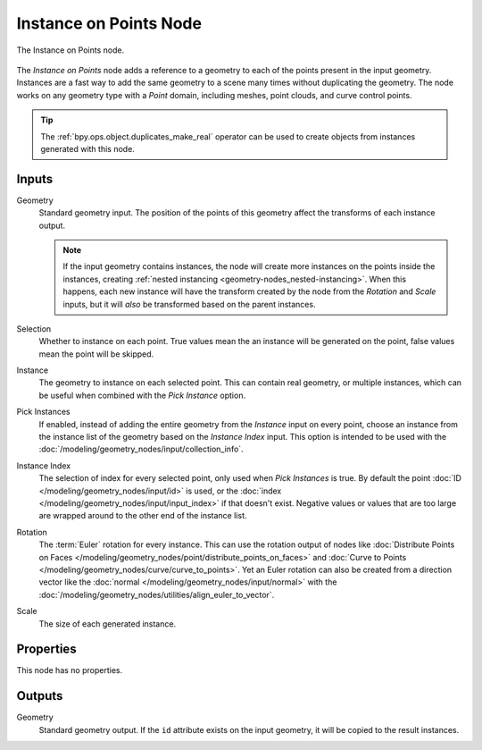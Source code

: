 .. index:: Geometry Nodes; Instance on Points
.. _bpy.types.GeometryNodeInstanceOnPoints:

***********************
Instance on Points Node
***********************

.. figure:: /images/modeling_geometry-nodes_point_instance-on-points_node.png
   :align: center

   The Instance on Points node.

The *Instance on Points* node adds a reference to a geometry to each of the points present
in the input geometry. Instances are a fast way to add the same geometry to a scene many times
without duplicating the geometry. The node works on any geometry type
with a *Point* domain, including meshes, point clouds, and curve control points.

.. tip::

   The :ref:`bpy.ops.object.duplicates_make_real` operator can be used to create objects
   from instances generated with this node.


Inputs
======

Geometry
   Standard geometry input. The position of the points of this geometry affect the transforms of
   each instance output.

   .. note::

      If the input geometry contains instances, the node will create more instances on
      the points inside the instances, creating :ref:`nested instancing <geometry-nodes_nested-instancing>`.
      When this happens, each new instance will have the transform created by the node from the *Rotation*
      and *Scale* inputs, but it will *also* be transformed based on the parent instances.

Selection
   Whether to instance on each point. True values mean the an instance will be generated on the point,
   false values mean the point will be skipped.

Instance
   The geometry to instance on each selected point. This can contain real geometry, or multiple instances,
   which can be useful when combined with the *Pick Instance* option.

Pick Instances
   If enabled, instead of adding the entire geometry from the *Instance* input on every point,
   choose an instance from the instance list of the geometry based on the *Instance Index* input.
   This option is intended to be used with the :doc:`/modeling/geometry_nodes/input/collection_info`.

Instance Index
   The selection of index for every selected point, only used when *Pick Instances* is true.
   By default the point :doc:`ID </modeling/geometry_nodes/input/id>` is used,
   or the :doc:`index </modeling/geometry_nodes/input/input_index>` if that doesn't exist.
   Negative values or values that are too large are wrapped around to the other end of
   the instance list.

Rotation
   The :term:`Euler` rotation for every instance. This can use the rotation output of nodes like
   :doc:`Distribute Points on Faces </modeling/geometry_nodes/point/distribute_points_on_faces>`
   and :doc:`Curve to Points </modeling/geometry_nodes/curve/curve_to_points>`. Yet an Euler rotation
   can also be created from a direction vector like the :doc:`normal </modeling/geometry_nodes/input/normal>`
   with the :doc:`/modeling/geometry_nodes/utilities/align_euler_to_vector`.

Scale
   The size of each generated instance.


Properties
==========

This node has no properties.


Outputs
=======

Geometry
   Standard geometry output. If the ``id`` attribute exists on the input geometry,
   it will be copied to the result instances.
